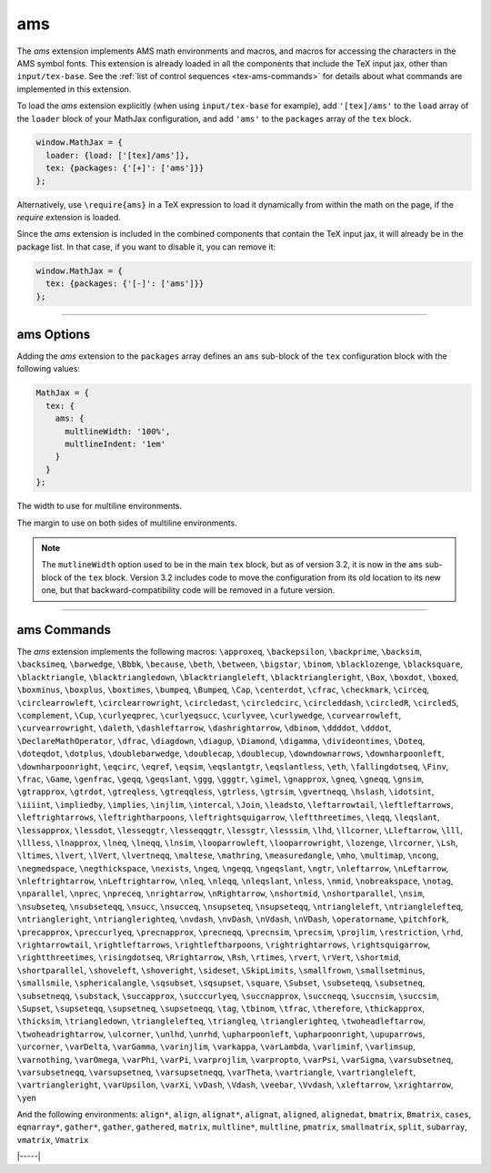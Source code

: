 .. _tex-ams:

###
ams
###

The `ams` extension implements AMS math environments and macros, and
macros for accessing the characters in the AMS symbol fonts.  This
extension is already loaded in all the components that include
the TeX input jax, other than ``input/tex-base``.  See the :ref:`list
of control sequences <tex-ams-commands>` for details about what commands
are implemented in this extension.

To load the `ams` extension explicitly (when using
``input/tex-base`` for example), add ``'[tex]/ams'`` to the
``load`` array of the ``loader`` block of your MathJax configuration,
and add ``'ams'`` to the ``packages`` array of the ``tex`` block.

.. code-block:: javascript

   window.MathJax = {
     loader: {load: ['[tex]/ams']},
     tex: {packages: {'[+]': ['ams']}}
   };

Alternatively, use ``\require{ams}`` in a TeX expression to load it
dynamically from within the math on the page, if the `require`
extension is loaded.

Since the `ams` extension is included in the combined
components that contain the TeX input jax, it will already be in
the package list.  In that case, if you want to disable it, you can
remove it:

.. code-block:: javascript

   window.MathJax = {
     tex: {packages: {'[-]': ['ams']}}
   };


-----


.. _tex-ams-options:


ams Options
-----------

Adding the `ams` extension to the ``packages`` array defines an
``ams`` sub-block of the ``tex`` configuration block with the
following values:

.. code-block:: javascript

  MathJax = {
    tex: {
      ams: {
        multlineWidth: '100%',
        multlineIndent: '1em'
      }
    }
  };


.. _tex-ams-multlineWidth:
.. describe:: multlineWidth: '100%'

The width to use for multiline environments.

.. _tex-ams-multlineIndent:
.. describe:: multlineIndent: '1em'

The margin to use on both sides of multiline environments.


.. note::

   The ``mutlineWidth`` option used to be in the main ``tex`` block,
   but as of version 3.2, it is now in the ``ams`` sub-block of the
   ``tex`` block.  Version 3.2 includes code to move the configuration
   from its old location to its new one, but that
   backward-compatibility code will be removed in a future version.


-----


.. _tex-ams-commands:


ams Commands
------------

The `ams` extension implements the following macros:
``\approxeq``, ``\backepsilon``, ``\backprime``, ``\backsim``, ``\backsimeq``, ``\barwedge``, ``\Bbbk``, ``\because``, ``\beth``, ``\between``, ``\bigstar``, ``\binom``, ``\blacklozenge``, ``\blacksquare``, ``\blacktriangle``, ``\blacktriangledown``, ``\blacktriangleleft``, ``\blacktriangleright``, ``\Box``, ``\boxdot``, ``\boxed``, ``\boxminus``, ``\boxplus``, ``\boxtimes``, ``\bumpeq``, ``\Bumpeq``, ``\Cap``, ``\centerdot``, ``\cfrac``, ``\checkmark``, ``\circeq``, ``\circlearrowleft``, ``\circlearrowright``, ``\circledast``, ``\circledcirc``, ``\circleddash``, ``\circledR``, ``\circledS``, ``\complement``, ``\Cup``, ``\curlyeqprec``, ``\curlyeqsucc``, ``\curlyvee``, ``\curlywedge``, ``\curvearrowleft``, ``\curvearrowright``, ``\daleth``, ``\dashleftarrow``, ``\dashrightarrow``, ``\dbinom``, ``\ddddot``, ``\dddot``, ``\DeclareMathOperator``, ``\dfrac``, ``\diagdown``, ``\diagup``, ``\Diamond``, ``\digamma``, ``\divideontimes``, ``\Doteq``, ``\doteqdot``, ``\dotplus``, ``\doublebarwedge``, ``\doublecap``, ``\doublecup``, ``\downdownarrows``, ``\downharpoonleft``, ``\downharpoonright``, ``\eqcirc``, ``\eqref``, ``\eqsim``, ``\eqslantgtr``, ``\eqslantless``, ``\eth``, ``\fallingdotseq``, ``\Finv``, ``\frac``, ``\Game``, ``\genfrac``, ``\geqq``, ``\geqslant``, ``\ggg``, ``\gggtr``, ``\gimel``, ``\gnapprox``, ``\gneq``, ``\gneqq``, ``\gnsim``, ``\gtrapprox``, ``\gtrdot``, ``\gtreqless``, ``\gtreqqless``, ``\gtrless``, ``\gtrsim``, ``\gvertneqq``, ``\hslash``, ``\idotsint``, ``\iiiint``, ``\impliedby``, ``\implies``, ``\injlim``, ``\intercal``, ``\Join``, ``\leadsto``, ``\leftarrowtail``, ``\leftleftarrows``, ``\leftrightarrows``, ``\leftrightharpoons``, ``\leftrightsquigarrow``, ``\leftthreetimes``, ``\leqq``, ``\leqslant``, ``\lessapprox``, ``\lessdot``, ``\lesseqgtr``, ``\lesseqqgtr``, ``\lessgtr``, ``\lesssim``, ``\lhd``, ``\llcorner``, ``\Lleftarrow``, ``\lll``, ``\llless``, ``\lnapprox``, ``\lneq``, ``\lneqq``, ``\lnsim``, ``\looparrowleft``, ``\looparrowright``, ``\lozenge``, ``\lrcorner``, ``\Lsh``, ``\ltimes``, ``\lvert``, ``\lVert``, ``\lvertneqq``, ``\maltese``, ``\mathring``, ``\measuredangle``, ``\mho``, ``\multimap``, ``\ncong``, ``\negmedspace``, ``\negthickspace``, ``\nexists``, ``\ngeq``, ``\ngeqq``, ``\ngeqslant``, ``\ngtr``, ``\nleftarrow``, ``\nLeftarrow``, ``\nleftrightarrow``, ``\nLeftrightarrow``, ``\nleq``, ``\nleqq``, ``\nleqslant``, ``\nless``, ``\nmid``, ``\nobreakspace``, ``\notag``, ``\nparallel``, ``\nprec``, ``\npreceq``, ``\nrightarrow``, ``\nRightarrow``, ``\nshortmid``, ``\nshortparallel``, ``\nsim``, ``\nsubseteq``, ``\nsubseteqq``, ``\nsucc``, ``\nsucceq``, ``\nsupseteq``, ``\nsupseteqq``, ``\ntriangleleft``, ``\ntrianglelefteq``, ``\ntriangleright``, ``\ntrianglerighteq``, ``\nvdash``, ``\nvDash``, ``\nVdash``, ``\nVDash``, ``\operatorname``, ``\pitchfork``, ``\precapprox``, ``\preccurlyeq``, ``\precnapprox``, ``\precneqq``, ``\precnsim``, ``\precsim``, ``\projlim``, ``\restriction``, ``\rhd``, ``\rightarrowtail``, ``\rightleftarrows``, ``\rightleftharpoons``, ``\rightrightarrows``, ``\rightsquigarrow``, ``\rightthreetimes``, ``\risingdotseq``, ``\Rrightarrow``, ``\Rsh``, ``\rtimes``, ``\rvert``, ``\rVert``, ``\shortmid``, ``\shortparallel``, ``\shoveleft``, ``\shoveright``, ``\sideset``, ``\SkipLimits``, ``\smallfrown``, ``\smallsetminus``, ``\smallsmile``, ``\sphericalangle``, ``\sqsubset``, ``\sqsupset``, ``\square``, ``\Subset``, ``\subseteqq``, ``\subsetneq``, ``\subsetneqq``, ``\substack``, ``\succapprox``, ``\succcurlyeq``, ``\succnapprox``, ``\succneqq``, ``\succnsim``, ``\succsim``, ``\Supset``, ``\supseteqq``, ``\supsetneq``, ``\supsetneqq``, ``\tag``, ``\tbinom``, ``\tfrac``, ``\therefore``, ``\thickapprox``, ``\thicksim``, ``\triangledown``, ``\trianglelefteq``, ``\triangleq``, ``\trianglerighteq``, ``\twoheadleftarrow``, ``\twoheadrightarrow``, ``\ulcorner``, ``\unlhd``, ``\unrhd``, ``\upharpoonleft``, ``\upharpoonright``, ``\upuparrows``, ``\urcorner``, ``\varDelta``, ``\varGamma``, ``\varinjlim``, ``\varkappa``, ``\varLambda``, ``\varliminf``, ``\varlimsup``, ``\varnothing``, ``\varOmega``, ``\varPhi``, ``\varPi``, ``\varprojlim``, ``\varpropto``, ``\varPsi``, ``\varSigma``, ``\varsubsetneq``, ``\varsubsetneqq``, ``\varsupsetneq``, ``\varsupsetneqq``, ``\varTheta``, ``\vartriangle``, ``\vartriangleleft``, ``\vartriangleright``, ``\varUpsilon``, ``\varXi``, ``\vDash``, ``\Vdash``, ``\veebar``, ``\Vvdash``, ``\xleftarrow``, ``\xrightarrow``, ``\yen``

And the following environments:
``align*``, ``align``, ``alignat*``, ``alignat``, ``aligned``, ``alignedat``, ``bmatrix``, ``Bmatrix``, ``cases``, ``eqnarray*``, ``gather*``, ``gather``, ``gathered``, ``matrix``, ``multline*``, ``multline``, ``pmatrix``, ``smallmatrix``, ``split``, ``subarray``, ``vmatrix``, ``Vmatrix``


|-----|
